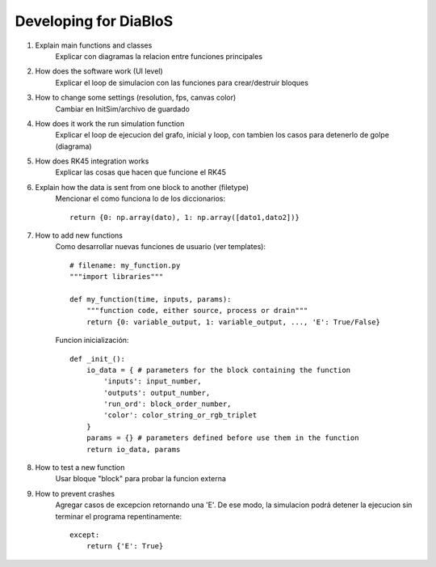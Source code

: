 Developing for DiaBloS
======================

#. Explain main functions and classes
    Explicar con diagramas la relacion entre funciones principales

#. How does the software work (UI level)
    Explicar el loop de simulacion con las funciones para crear/destruir bloques

#. How to change some settings (resolution, fps, canvas color)
    Cambiar en InitSim/archivo de guardado

#. How does it work the run simulation function
    Explicar el loop de ejecucion del grafo, inicial y loop, con tambien los casos para detenerlo de golpe (diagrama)

#. How does RK45 integration works
    Explicar las cosas que hacen que funcione el RK45

#. Explain how the data is sent from one block to another (filetype)
    Mencionar el como funciona lo de los diccionarios::

        return {0: np.array(dato), 1: np.array([dato1,dato2])}


#. How to add new functions
    Como desarrollar nuevas funciones de usuario (ver templates)::

        # filename: my_function.py
        """import libraries"""

        def my_function(time, inputs, params):
            """function code, either source, process or drain"""
            return {0: variable_output, 1: variable_output, ..., 'E': True/False}

    Funcion inicialización::

        def _init_():
            io_data = { # parameters for the block containing the function
                'inputs': input_number,
                'outputs': output_number,
                'run_ord': block_order_number,
                'color': color_string_or_rgb_triplet
            }
            params = {} # parameters defined before use them in the function
            return io_data, params

#. How to test a new function
    Usar bloque "block" para probar la funcion externa

#. How to prevent crashes
    Agregar casos de excepcion retornando una 'E'. De ese modo, la simulacion podrá detener la ejecucion sin terminar el programa
    repentinamente::

        except:
            return {'E': True}